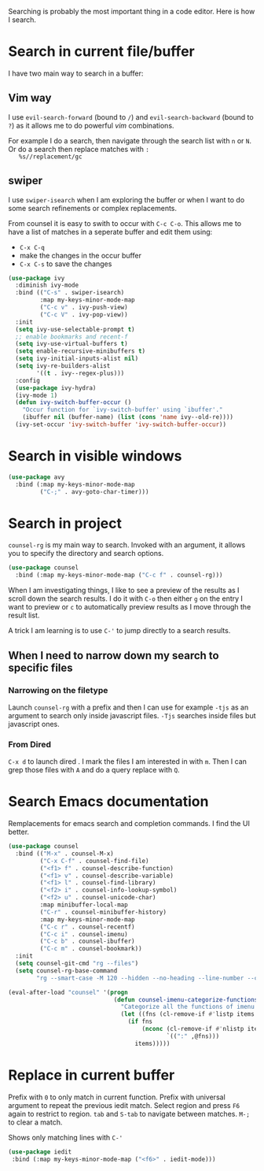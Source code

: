Searching is probably the most important thing in a code editor.
Here is how I search.

* Search in current file/buffer

  I have two main way to search in a buffer:

** Vim way
   I use ~evil-search-forward~ (bound to ~/~) and
   ~evil-search-backward~ (bound to ~?~) as it allows me to do
   powerful /vim/ combinations.

   For example I do a search, then navigate through the search list
   with ~n~ or ~N~. Or do a search then replace matches with ~:
   %s//replacement/gc~

** swiper
   I use ~swiper-isearch~ when I am exploring the buffer or when I
   want to do some search refinements or complex replacements.

   From counsel it is easy to swith to occur with ~C-c C-o~. This
   allows me to have a list of matches in a seperate buffer and edit
   them using:
   - ~C-x C-q~
   - make the changes in the occur buffer
   - ~C-x C-s~ to save the changes

   #+begin_src emacs-lisp :results silent
     (use-package ivy
       :diminish ivy-mode
       :bind (("C-s" . swiper-isearch)
              :map my-keys-minor-mode-map
              ("C-c v" . ivy-push-view)
              ("C-c V" . ivy-pop-view))
       :init
       (setq ivy-use-selectable-prompt t)
       ;; enable bookmarks and recent-f
       (setq ivy-use-virtual-buffers t)
       (setq enable-recursive-minibuffers t)
       (setq ivy-initial-inputs-alist nil)
       (setq ivy-re-builders-alist
             '((t . ivy--regex-plus)))
       :config
       (use-package ivy-hydra)
       (ivy-mode 1)
       (defun ivy-switch-buffer-occur ()
         "Occur function for `ivy-switch-buffer' using `ibuffer'."
         (ibuffer nil (buffer-name) (list (cons 'name ivy--old-re))))
       (ivy-set-occur 'ivy-switch-buffer 'ivy-switch-buffer-occur))
   #+end_src

* Search in visible windows
   #+BEGIN_SRC emacs-lisp
     (use-package avy
       :bind (:map my-keys-minor-mode-map
              ("C-;" . avy-goto-char-timer)))
   #+END_SRC
* Search in project

  ~counsel-rg~ is my main way to search. Invoked with an argument, it
  allows you to specify the directory and search options.
  #+begin_src emacs-lisp :results silent
   (use-package counsel
     :bind (:map my-keys-minor-mode-map ("C-c f" . counsel-rg)))
  #+end_src

  When I am investigating things, I like to see a preview of the
  results as I scroll down the search results. I do it with ~C-o~ then
  either ~g~ on the entry I want to preview or ~c~ to automatically
  preview results as I move through the result list.

  A trick I am learning is to use ~C-'~ to jump directly to a
  search results.

** When I need to narrow down my search to specific files

*** Narrowing on the filetype

    Launch ~counsel-rg~ with a prefix and then I can use for example
    ~-tjs~ as an argument to search only inside javascript files.
    ~-Tjs~ searches inside files but javascript ones.

*** From Dired
  ~C-x d~ to launch dired . I mark the files I am interested in with
  ~m~. Then I can grep those files with ~A~ and do a query replace
  with ~Q~.
* Search Emacs documentation

  Remplacements for emacs search and completion commands.
  I find the UI better.
  #+begin_src emacs-lisp :results silent
    (use-package counsel
      :bind (("M-x" . counsel-M-x)
             ("C-x C-f" . counsel-find-file)
             ("<f1> f" . counsel-describe-function)
             ("<f1> v" . counsel-describe-variable)
             ("<f1> l" . counsel-find-library)
             ("<f2> i" . counsel-info-lookup-symbol)
             ("<f2> u" . counsel-unicode-char)
             :map minibuffer-local-map
             ("C-r" . counsel-minibuffer-history)
             :map my-keys-minor-mode-map
             ("C-c r" . counsel-recentf)
             ("C-c i" . counsel-imenu)
             ("C-c b" . counsel-ibuffer)
             ("C-c m" . counsel-bookmark))
      :init
      (setq counsel-git-cmd "rg --files")
      (setq counsel-rg-base-command
            "rg --smart-case -M 120 --hidden --no-heading --line-number --color never %s ."))

    (eval-after-load "counsel" '(progn
                                  (defun counsel-imenu-categorize-functions (items)
                                    "Categorize all the functions of imenu."
                                    (let ((fns (cl-remove-if #'listp items :key #'cdr)))
                                      (if fns
                                          (nconc (cl-remove-if #'nlistp items :key #'cdr)
                                                 `((":" ,@fns)))
                                        items)))))

  #+end_src

* Replace in current buffer

  Prefix with ~0~ to only match in current function.
  Prefix with universal argument to repeat the previous iedit match.
  Select region and press ~F6~ again to restrict to region.
  ~tab~ and ~S-tab~ to navigate between matches. ~M-;~ to clear a match.

  Shows only matching lines with ~C-'~
  #+begin_src emacs-lisp :results silent
    (use-package iedit
     :bind (:map my-keys-minor-mode-map ("<f6>" . iedit-mode)))
  #+end_src
